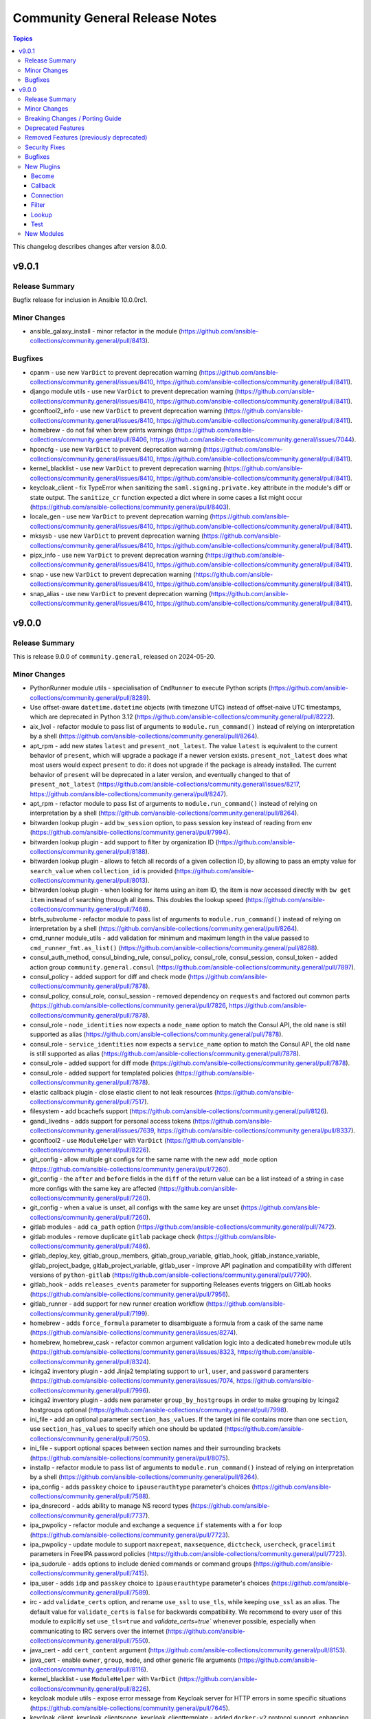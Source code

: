 ===============================
Community General Release Notes
===============================

.. contents:: Topics

This changelog describes changes after version 8.0.0.

v9.0.1
======

Release Summary
---------------

Bugfix release for inclusion in Ansible 10.0.0rc1.

Minor Changes
-------------

- ansible_galaxy_install - minor refactor in the module (https://github.com/ansible-collections/community.general/pull/8413).

Bugfixes
--------

- cpanm - use new ``VarDict`` to prevent deprecation warning (https://github.com/ansible-collections/community.general/issues/8410, https://github.com/ansible-collections/community.general/pull/8411).
- django module utils - use new ``VarDict`` to prevent deprecation warning (https://github.com/ansible-collections/community.general/issues/8410, https://github.com/ansible-collections/community.general/pull/8411).
- gconftool2_info - use new ``VarDict`` to prevent deprecation warning (https://github.com/ansible-collections/community.general/issues/8410, https://github.com/ansible-collections/community.general/pull/8411).
- homebrew - do not fail when brew prints warnings (https://github.com/ansible-collections/community.general/pull/8406, https://github.com/ansible-collections/community.general/issues/7044).
- hponcfg - use new ``VarDict`` to prevent deprecation warning (https://github.com/ansible-collections/community.general/issues/8410, https://github.com/ansible-collections/community.general/pull/8411).
- kernel_blacklist - use new ``VarDict`` to prevent deprecation warning (https://github.com/ansible-collections/community.general/issues/8410, https://github.com/ansible-collections/community.general/pull/8411).
- keycloak_client - fix TypeError when sanitizing the ``saml.signing.private.key`` attribute in the module's diff or state output. The ``sanitize_cr`` function expected a dict where in some cases a list might occur (https://github.com/ansible-collections/community.general/pull/8403).
- locale_gen - use new ``VarDict`` to prevent deprecation warning (https://github.com/ansible-collections/community.general/issues/8410, https://github.com/ansible-collections/community.general/pull/8411).
- mksysb - use new ``VarDict`` to prevent deprecation warning (https://github.com/ansible-collections/community.general/issues/8410, https://github.com/ansible-collections/community.general/pull/8411).
- pipx_info - use new ``VarDict`` to prevent deprecation warning (https://github.com/ansible-collections/community.general/issues/8410, https://github.com/ansible-collections/community.general/pull/8411).
- snap - use new ``VarDict`` to prevent deprecation warning (https://github.com/ansible-collections/community.general/issues/8410, https://github.com/ansible-collections/community.general/pull/8411).
- snap_alias - use new ``VarDict`` to prevent deprecation warning (https://github.com/ansible-collections/community.general/issues/8410, https://github.com/ansible-collections/community.general/pull/8411).

v9.0.0
======

Release Summary
---------------

This is release 9.0.0 of ``community.general``, released on 2024-05-20.

Minor Changes
-------------

- PythonRunner module utils - specialisation of ``CmdRunner`` to execute Python scripts (https://github.com/ansible-collections/community.general/pull/8289).
- Use offset-aware ``datetime.datetime`` objects (with timezone UTC) instead of offset-naive UTC timestamps, which are deprecated in Python 3.12 (https://github.com/ansible-collections/community.general/pull/8222).
- aix_lvol - refactor module to pass list of arguments to ``module.run_command()`` instead of relying on interpretation by a shell (https://github.com/ansible-collections/community.general/pull/8264).
- apt_rpm - add new states ``latest`` and ``present_not_latest``. The value ``latest`` is equivalent to the current behavior of ``present``, which will upgrade a package if a newer version exists. ``present_not_latest`` does what most users would expect ``present`` to do: it does not upgrade if the package is already installed. The current behavior of ``present`` will be deprecated in a later version, and eventually changed to that of ``present_not_latest`` (https://github.com/ansible-collections/community.general/issues/8217, https://github.com/ansible-collections/community.general/pull/8247).
- apt_rpm - refactor module to pass list of arguments to ``module.run_command()`` instead of relying on interpretation by a shell (https://github.com/ansible-collections/community.general/pull/8264).
- bitwarden lookup plugin - add ``bw_session`` option, to pass session key instead of reading from env (https://github.com/ansible-collections/community.general/pull/7994).
- bitwarden lookup plugin - add support to filter by organization ID (https://github.com/ansible-collections/community.general/pull/8188).
- bitwarden lookup plugin - allows to fetch all records of a given collection ID, by allowing to pass an empty value for ``search_value`` when ``collection_id`` is provided (https://github.com/ansible-collections/community.general/pull/8013).
- bitwarden lookup plugin - when looking for items using an item ID, the item is now accessed directly with ``bw get item`` instead of searching through all items. This doubles the lookup speed (https://github.com/ansible-collections/community.general/pull/7468).
- btrfs_subvolume - refactor module to pass list of arguments to ``module.run_command()`` instead of relying on interpretation by a shell (https://github.com/ansible-collections/community.general/pull/8264).
- cmd_runner module_utils - add validation for minimum and maximum length in the value passed to ``cmd_runner_fmt.as_list()`` (https://github.com/ansible-collections/community.general/pull/8288).
- consul_auth_method, consul_binding_rule, consul_policy, consul_role, consul_session, consul_token - added action group ``community.general.consul`` (https://github.com/ansible-collections/community.general/pull/7897).
- consul_policy - added support for diff and check mode (https://github.com/ansible-collections/community.general/pull/7878).
- consul_policy, consul_role, consul_session - removed dependency on ``requests`` and factored out common parts (https://github.com/ansible-collections/community.general/pull/7826, https://github.com/ansible-collections/community.general/pull/7878).
- consul_role - ``node_identities`` now expects a ``node_name`` option to match the Consul API, the old ``name`` is still supported as alias (https://github.com/ansible-collections/community.general/pull/7878).
- consul_role - ``service_identities`` now expects a ``service_name`` option to match the Consul API, the old ``name`` is still supported as alias (https://github.com/ansible-collections/community.general/pull/7878).
- consul_role - added support for diff mode (https://github.com/ansible-collections/community.general/pull/7878).
- consul_role - added support for templated policies (https://github.com/ansible-collections/community.general/pull/7878).
- elastic callback plugin - close elastic client to not leak resources (https://github.com/ansible-collections/community.general/pull/7517).
- filesystem - add bcachefs support (https://github.com/ansible-collections/community.general/pull/8126).
- gandi_livedns - adds support for personal access tokens (https://github.com/ansible-collections/community.general/issues/7639, https://github.com/ansible-collections/community.general/pull/8337).
- gconftool2 - use ``ModuleHelper`` with ``VarDict`` (https://github.com/ansible-collections/community.general/pull/8226).
- git_config - allow multiple git configs for the same name with the new ``add_mode`` option (https://github.com/ansible-collections/community.general/pull/7260).
- git_config - the ``after`` and ``before`` fields in the ``diff`` of the return value can be a list instead of a string in case more configs with the same key are affected (https://github.com/ansible-collections/community.general/pull/7260).
- git_config - when a value is unset, all configs with the same key are unset (https://github.com/ansible-collections/community.general/pull/7260).
- gitlab modules - add ``ca_path`` option (https://github.com/ansible-collections/community.general/pull/7472).
- gitlab modules - remove duplicate ``gitlab`` package check (https://github.com/ansible-collections/community.general/pull/7486).
- gitlab_deploy_key, gitlab_group_members, gitlab_group_variable, gitlab_hook, gitlab_instance_variable, gitlab_project_badge, gitlab_project_variable, gitlab_user - improve API pagination and compatibility with different versions of ``python-gitlab`` (https://github.com/ansible-collections/community.general/pull/7790).
- gitlab_hook - adds ``releases_events`` parameter for supporting Releases events triggers on GitLab hooks (https://github.com/ansible-collections/community.general/pull/7956).
- gitlab_runner - add support for new runner creation workflow (https://github.com/ansible-collections/community.general/pull/7199).
- homebrew - adds ``force_formula`` parameter to disambiguate a formula from a cask of the same name (https://github.com/ansible-collections/community.general/issues/8274).
- homebrew, homebrew_cask - refactor common argument validation logic into a dedicated ``homebrew`` module utils (https://github.com/ansible-collections/community.general/issues/8323, https://github.com/ansible-collections/community.general/pull/8324).
- icinga2 inventory plugin - add Jinja2 templating support to ``url``, ``user``, and ``password`` paramenters (https://github.com/ansible-collections/community.general/issues/7074, https://github.com/ansible-collections/community.general/pull/7996).
- icinga2 inventory plugin - adds new parameter ``group_by_hostgroups`` in order to make grouping by Icinga2 hostgroups optional (https://github.com/ansible-collections/community.general/pull/7998).
- ini_file - add an optional parameter ``section_has_values``. If the target ini file contains more than one ``section``, use ``section_has_values`` to specify which one should be updated (https://github.com/ansible-collections/community.general/pull/7505).
- ini_file - support optional spaces between section names and their surrounding brackets (https://github.com/ansible-collections/community.general/pull/8075).
- installp - refactor module to pass list of arguments to ``module.run_command()`` instead of relying on interpretation by a shell (https://github.com/ansible-collections/community.general/pull/8264).
- ipa_config - adds ``passkey`` choice to ``ipauserauthtype`` parameter's choices (https://github.com/ansible-collections/community.general/pull/7588).
- ipa_dnsrecord - adds ability to manage NS record types (https://github.com/ansible-collections/community.general/pull/7737).
- ipa_pwpolicy - refactor module and exchange a sequence ``if`` statements with a ``for`` loop (https://github.com/ansible-collections/community.general/pull/7723).
- ipa_pwpolicy - update module to support ``maxrepeat``, ``maxsequence``, ``dictcheck``, ``usercheck``, ``gracelimit`` parameters in FreeIPA password policies (https://github.com/ansible-collections/community.general/pull/7723).
- ipa_sudorule - adds options to include denied commands or command groups (https://github.com/ansible-collections/community.general/pull/7415).
- ipa_user - adds ``idp`` and ``passkey`` choice to ``ipauserauthtype`` parameter's choices (https://github.com/ansible-collections/community.general/pull/7589).
- irc - add ``validate_certs`` option, and rename ``use_ssl`` to ``use_tls``, while keeping ``use_ssl`` as an alias. The default value for ``validate_certs`` is ``false`` for backwards compatibility. We recommend to every user of this module to explicitly set ``use_tls=true`` and `validate_certs=true`` whenever possible, especially when communicating to IRC servers over the internet (https://github.com/ansible-collections/community.general/pull/7550).
- java_cert - add ``cert_content`` argument (https://github.com/ansible-collections/community.general/pull/8153).
- java_cert - enable ``owner``, ``group``, ``mode``, and other generic file arguments (https://github.com/ansible-collections/community.general/pull/8116).
- kernel_blacklist - use ``ModuleHelper`` with ``VarDict`` (https://github.com/ansible-collections/community.general/pull/8226).
- keycloak module utils - expose error message from Keycloak server for HTTP errors in some specific situations (https://github.com/ansible-collections/community.general/pull/7645).
- keycloak_client, keycloak_clientscope, keycloak_clienttemplate - added ``docker-v2`` protocol support, enhancing alignment with Keycloak's protocol options (https://github.com/ansible-collections/community.general/issues/8215, https://github.com/ansible-collections/community.general/pull/8216).
- keycloak_realm_key - the ``config.algorithm`` option now supports 8 additional key algorithms (https://github.com/ansible-collections/community.general/pull/7698).
- keycloak_realm_key - the ``config.certificate`` option value is no longer defined with ``no_log=True`` (https://github.com/ansible-collections/community.general/pull/7698).
- keycloak_realm_key - the ``provider_id`` option now supports RSA encryption key usage (value ``rsa-enc``) (https://github.com/ansible-collections/community.general/pull/7698).
- keycloak_user_federation - add option for ``krbPrincipalAttribute`` (https://github.com/ansible-collections/community.general/pull/7538).
- keycloak_user_federation - allow custom user storage providers to be set through ``provider_id`` (https://github.com/ansible-collections/community.general/pull/7789).
- ldap_attrs - module now supports diff mode, showing which attributes are changed within an operation (https://github.com/ansible-collections/community.general/pull/8073).
- lvg - refactor module to pass list of arguments to ``module.run_command()`` instead of relying on interpretation by a shell (https://github.com/ansible-collections/community.general/pull/8264).
- lvol - change ``pvs`` argument type to list of strings (https://github.com/ansible-collections/community.general/pull/7676, https://github.com/ansible-collections/community.general/issues/7504).
- lvol - refactor module to pass list of arguments to ``module.run_command()`` instead of relying on interpretation by a shell (https://github.com/ansible-collections/community.general/pull/8264).
- lxd connection plugin - tighten the detection logic for lxd ``Instance not found`` errors, to avoid false detection on unrelated errors such as ``/usr/bin/python3: not found`` (https://github.com/ansible-collections/community.general/pull/7521).
- lxd_container - uses ``/1.0/instances`` API endpoint, if available. Falls back to ``/1.0/containers`` or ``/1.0/virtual-machines``. Fixes issue when using Incus or LXD 5.19 due to migrating to ``/1.0/instances`` endpoint (https://github.com/ansible-collections/community.general/pull/7980).
- macports - refactor module to pass list of arguments to ``module.run_command()`` instead of relying on interpretation by a shell (https://github.com/ansible-collections/community.general/pull/8264).
- mail - add ``Message-ID`` header; which is required by some mail servers (https://github.com/ansible-collections/community.general/pull/7740).
- mail module, mail callback plugin - allow to configure the domain name of the Message-ID header with a new ``message_id_domain`` option (https://github.com/ansible-collections/community.general/pull/7765).
- mssql_script - adds transactional (rollback/commit) support via optional boolean param ``transaction`` (https://github.com/ansible-collections/community.general/pull/7976).
- netcup_dns - adds support for record types ``OPENPGPKEY``, ``SMIMEA``, and ``SSHFP`` (https://github.com/ansible-collections/community.general/pull/7489).
- nmcli - add support for new connection type ``loopback`` (https://github.com/ansible-collections/community.general/issues/6572).
- nmcli - adds OpenvSwitch support with new ``type`` values ``ovs-port``, ``ovs-interface``, and ``ovs-bridge``, and new ``slave_type`` value ``ovs-port`` (https://github.com/ansible-collections/community.general/pull/8154).
- nmcli - allow for ``infiniband`` slaves of ``bond`` interface types (https://github.com/ansible-collections/community.general/pull/7569).
- nmcli - allow for the setting of ``MTU`` for ``infiniband`` and ``bond`` interface types (https://github.com/ansible-collections/community.general/pull/7499).
- nmcli - allow setting ``MTU`` for ``bond-slave`` interface types (https://github.com/ansible-collections/community.general/pull/8118).
- onepassword lookup plugin - support 1Password Connect with the opv2 client by setting the connect_host and connect_token parameters (https://github.com/ansible-collections/community.general/pull/7116).
- onepassword_raw lookup plugin - support 1Password Connect with the opv2 client by setting the connect_host and connect_token parameters (https://github.com/ansible-collections/community.general/pull/7116)
- opentelemetry - add support for HTTP trace_exporter and configures the behavior via ``OTEL_EXPORTER_OTLP_TRACES_PROTOCOL`` (https://github.com/ansible-collections/community.general/issues/7888, https://github.com/ansible-collections/community.general/pull/8321).
- opentelemetry - add support for exporting spans in a file via ``ANSIBLE_OPENTELEMETRY_STORE_SPANS_IN_FILE`` (https://github.com/ansible-collections/community.general/issues/7888, https://github.com/ansible-collections/community.general/pull/8363).
- opkg - use ``ModuleHelper`` with ``VarDict`` (https://github.com/ansible-collections/community.general/pull/8226).
- osx_defaults - add option ``check_types`` to enable changing the type of existing defaults on the fly (https://github.com/ansible-collections/community.general/pull/8173).
- parted - refactor module to pass list of arguments to ``module.run_command()`` instead of relying on interpretation by a shell (https://github.com/ansible-collections/community.general/pull/8264).
- passwordstore - adds ``timestamp`` and ``preserve`` parameters to modify the stored password format (https://github.com/ansible-collections/community.general/pull/7426).
- passwordstore lookup - add ``missing_subkey`` parameter defining the behavior of the lookup when a passwordstore subkey is missing (https://github.com/ansible-collections/community.general/pull/8166).
- pipx - use ``ModuleHelper`` with ``VarDict`` (https://github.com/ansible-collections/community.general/pull/8226).
- pkg5 - add support for non-silent execution (https://github.com/ansible-collections/community.general/issues/8379, https://github.com/ansible-collections/community.general/pull/8382).
- pkgin - refactor module to pass list of arguments to ``module.run_command()`` instead of relying on interpretation by a shell (https://github.com/ansible-collections/community.general/pull/8264).
- portage - adds the possibility to explicitely tell portage to write packages to world file (https://github.com/ansible-collections/community.general/issues/6226, https://github.com/ansible-collections/community.general/pull/8236).
- portinstall - refactor module to pass list of arguments to ``module.run_command()`` instead of relying on interpretation by a shell (https://github.com/ansible-collections/community.general/pull/8264).
- proxmox - adds ``startup`` parameters to configure startup order, startup delay and shutdown delay (https://github.com/ansible-collections/community.general/pull/8038).
- proxmox - adds ``template`` value to the ``state`` parameter, allowing conversion of container to a template (https://github.com/ansible-collections/community.general/pull/7143).
- proxmox - adds ``update`` parameter, allowing update of an already existing containers configuration (https://github.com/ansible-collections/community.general/pull/7540).
- proxmox inventory plugin - adds an option to exclude nodes from the dynamic inventory generation. The new setting is optional, not using this option will behave as usual (https://github.com/ansible-collections/community.general/issues/6714, https://github.com/ansible-collections/community.general/pull/7461).
- proxmox* modules - there is now a ``community.general.proxmox`` module defaults group that can be used to set default options for all Proxmox modules (https://github.com/ansible-collections/community.general/pull/8334).
- proxmox_disk - add ability to manipulate CD-ROM drive (https://github.com/ansible-collections/community.general/pull/7495).
- proxmox_kvm - add parameter ``update_unsafe`` to avoid limitations when updating dangerous values (https://github.com/ansible-collections/community.general/pull/7843).
- proxmox_kvm - adds ``template`` value to the ``state`` parameter, allowing conversion of a VM to a template (https://github.com/ansible-collections/community.general/pull/7143).
- proxmox_kvm - adds``usb`` parameter for setting USB devices on proxmox KVM VMs (https://github.com/ansible-collections/community.general/pull/8199).
- proxmox_kvm - support the ``hookscript`` parameter (https://github.com/ansible-collections/community.general/issues/7600).
- proxmox_ostype - it is now possible to specify the ``ostype`` when creating an LXC container (https://github.com/ansible-collections/community.general/pull/7462).
- proxmox_vm_info - add ability to retrieve configuration info (https://github.com/ansible-collections/community.general/pull/7485).
- puppet - new feature to set ``--waitforlock`` option (https://github.com/ansible-collections/community.general/pull/8282).
- redfish_command - add command ``ResetToDefaults`` to reset manager to default state (https://github.com/ansible-collections/community.general/issues/8163).
- redfish_config - add command ``SetServiceIdentification`` to set service identification (https://github.com/ansible-collections/community.general/issues/7916).
- redfish_info - add boolean return value ``MultipartHttpPush`` to ``GetFirmwareUpdateCapabilities`` (https://github.com/ansible-collections/community.general/issues/8194, https://github.com/ansible-collections/community.general/pull/8195).
- redfish_info - add command ``GetServiceIdentification`` to get service identification (https://github.com/ansible-collections/community.general/issues/7882).
- redfish_info - adding the ``BootProgress`` property when getting ``Systems`` info (https://github.com/ansible-collections/community.general/pull/7626).
- revbitspss lookup plugin - removed a redundant unicode prefix. The prefix was not necessary for Python 3 and has been cleaned up to streamline the code (https://github.com/ansible-collections/community.general/pull/8087).
- rundeck module utils - allow to pass ``Content-Type`` to API requests (https://github.com/ansible-collections/community.general/pull/7684).
- slackpkg - refactor module to pass list of arguments to ``module.run_command()`` instead of relying on interpretation by a shell (https://github.com/ansible-collections/community.general/pull/8264).
- ssh_config - adds ``controlmaster``, ``controlpath`` and ``controlpersist`` parameters (https://github.com/ansible-collections/community.general/pull/7456).
- ssh_config - allow ``accept-new`` as valid value for ``strict_host_key_checking`` (https://github.com/ansible-collections/community.general/pull/8257).
- ssh_config - new feature to set ``AddKeysToAgent`` option to ``yes`` or ``no`` (https://github.com/ansible-collections/community.general/pull/7703).
- ssh_config - new feature to set ``IdentitiesOnly`` option to ``yes`` or ``no`` (https://github.com/ansible-collections/community.general/pull/7704).
- sudoers - add support for the ``NOEXEC`` tag in sudoers rules (https://github.com/ansible-collections/community.general/pull/7983).
- svr4pkg - refactor module to pass list of arguments to ``module.run_command()`` instead of relying on interpretation by a shell (https://github.com/ansible-collections/community.general/pull/8264).
- swdepot - refactor module to pass list of arguments to ``module.run_command()`` instead of relying on interpretation by a shell (https://github.com/ansible-collections/community.general/pull/8264).
- terraform - add support for ``diff_mode`` for terraform resource_changes (https://github.com/ansible-collections/community.general/pull/7896).
- terraform - fix ``diff_mode`` in state ``absent`` and when terraform ``resource_changes`` does not exist (https://github.com/ansible-collections/community.general/pull/7963).
- xcc_redfish_command - added support for raw POSTs (``command=PostResource`` in ``category=Raw``) without a specific action info (https://github.com/ansible-collections/community.general/pull/7746).
- xfconf - use ``ModuleHelper`` with ``VarDict`` (https://github.com/ansible-collections/community.general/pull/8226).
- xfconf_info - use ``ModuleHelper`` with ``VarDict`` (https://github.com/ansible-collections/community.general/pull/8226).

Breaking Changes / Porting Guide
--------------------------------

- cpanm - the default of the ``mode`` option changed from ``compatibility`` to ``new`` (https://github.com/ansible-collections/community.general/pull/8198).
- django_manage - the module now requires Django >= 4.1 (https://github.com/ansible-collections/community.general/pull/8198).
- django_manage - the module will now fail if ``virtualenv`` is specified but no virtual environment exists at that location (https://github.com/ansible-collections/community.general/pull/8198).
- redfish_command, redfish_config, redfish_info - change the default for ``timeout`` from 10 to 60 (https://github.com/ansible-collections/community.general/pull/8198).

Deprecated Features
-------------------

- MH DependencyCtxMgr module_utils - deprecate ``module_utils.mh.mixin.deps.DependencyCtxMgr`` in favour of ``module_utils.deps`` (https://github.com/ansible-collections/community.general/pull/8280).
- ModuleHelper module_utils - deprecate ``plugins.module_utils.module_helper.AnsibleModule`` (https://github.com/ansible-collections/community.general/pull/8280).
- ModuleHelper module_utils - deprecate ``plugins.module_utils.module_helper.DependencyCtxMgr`` (https://github.com/ansible-collections/community.general/pull/8280).
- ModuleHelper module_utils - deprecate ``plugins.module_utils.module_helper.StateMixin`` (https://github.com/ansible-collections/community.general/pull/8280).
- ModuleHelper module_utils - deprecate ``plugins.module_utils.module_helper.VarDict,`` (https://github.com/ansible-collections/community.general/pull/8280).
- ModuleHelper module_utils - deprecate ``plugins.module_utils.module_helper.VarMeta`` (https://github.com/ansible-collections/community.general/pull/8280).
- ModuleHelper module_utils - deprecate ``plugins.module_utils.module_helper.VarsMixin`` (https://github.com/ansible-collections/community.general/pull/8280).
- ModuleHelper module_utils - deprecate use of ``VarsMixin`` in favor of using the ``VardDict`` module_utils (https://github.com/ansible-collections/community.general/pull/8226).
- ModuleHelper vars module_utils - bump deprecation of ``VarMeta``, ``VarDict`` and ``VarsMixin`` to version 11.0.0 (https://github.com/ansible-collections/community.general/pull/8226).
- apt_rpm - the behavior of ``state=present`` and ``state=installed`` is deprecated and will change in community.general 11.0.0. Right now the module will upgrade a package to the latest version if one of these two states is used. You should explicitly use ``state=latest`` if you want this behavior, and switch to ``state=present_not_latest`` if you do not want to upgrade the package if it is already installed. In community.general 11.0.0 the behavior of ``state=present`` and ``state=installed`` will change to that of ``state=present_not_latest`` (https://github.com/ansible-collections/community.general/issues/8217, https://github.com/ansible-collections/community.general/pull/8285).
- consul_acl - the module has been deprecated and will be removed in community.general 10.0.0. ``consul_token`` and ``consul_policy`` can be used instead (https://github.com/ansible-collections/community.general/pull/7901).
- django_manage - the ``ack_venv_creation_deprecation`` option has no more effect and will be removed from community.general 11.0.0 (https://github.com/ansible-collections/community.general/pull/8198).
- gitlab modules - the basic auth method on GitLab API have been deprecated and will be removed in community.general 10.0.0 (https://github.com/ansible-collections/community.general/pull/8383).
- hipchat callback plugin - the hipchat service has been discontinued and the self-hosted variant has been End of Life since 2020. The callback plugin is therefore deprecated and will be removed from community.general 10.0.0 if nobody provides compelling reasons to still keep it (https://github.com/ansible-collections/community.general/issues/8184, https://github.com/ansible-collections/community.general/pull/8189).
- irc - the defaults ``false`` for ``use_tls`` and ``validate_certs`` have been deprecated and will change to ``true`` in community.general 10.0.0 to improve security. You can already improve security now by explicitly setting them to ``true``. Specifying values now disables the deprecation warning (https://github.com/ansible-collections/community.general/pull/7578).

Removed Features (previously deprecated)
----------------------------------------

- The deprecated redirects for internal module names have been removed. These internal redirects were extra-long FQCNs like ``community.general.packaging.os.apt_rpm`` that redirect to the short FQCN ``community.general.apt_rpm``. They were originally needed to implement flatmapping; as various tooling started to recommend users to use the long names flatmapping was removed from the collection and redirects were added for users who already followed these incorrect recommendations (https://github.com/ansible-collections/community.general/pull/7835).
- ansible_galaxy_install - the ``ack_ansible29`` and ``ack_min_ansiblecore211`` options have been removed. They no longer had any effect (https://github.com/ansible-collections/community.general/pull/8198).
- cloudflare_dns - remove support for SPF records. These are no longer supported by CloudFlare (https://github.com/ansible-collections/community.general/pull/7782).
- django_manage - support for the ``command`` values ``cleanup``, ``syncdb``, and ``validate`` were removed. Use ``clearsessions``, ``migrate``, and ``check`` instead, respectively (https://github.com/ansible-collections/community.general/pull/8198).
- flowdock - this module relied on HTTPS APIs that do not exist anymore and was thus removed (https://github.com/ansible-collections/community.general/pull/8198).
- mh.mixins.deps module utils - the ``DependencyMixin`` has been removed. Use the ``deps`` module utils instead (https://github.com/ansible-collections/community.general/pull/8198).
- proxmox - the ``proxmox_default_behavior`` option has been removed (https://github.com/ansible-collections/community.general/pull/8198).
- rax* modules, rax module utils, rax docs fragment - the Rackspace modules relied on the deprecated package ``pyrax`` and were thus removed (https://github.com/ansible-collections/community.general/pull/8198).
- redhat module utils - the classes ``Rhsm``, ``RhsmPool``, and ``RhsmPools`` have been removed (https://github.com/ansible-collections/community.general/pull/8198).
- redhat_subscription - the alias ``autosubscribe`` of the ``auto_attach`` option was removed (https://github.com/ansible-collections/community.general/pull/8198).
- stackdriver - this module relied on HTTPS APIs that do not exist anymore and was thus removed (https://github.com/ansible-collections/community.general/pull/8198).
- webfaction_* modules - these modules relied on HTTPS APIs that do not exist anymore and were thus removed (https://github.com/ansible-collections/community.general/pull/8198).

Security Fixes
--------------

- cobbler, gitlab_runners, icinga2, linode, lxd, nmap, online, opennebula, proxmox, scaleway, stackpath_compute, virtualbox, and xen_orchestra inventory plugin - make sure all data received from the remote servers is marked as unsafe, so remote code execution by obtaining texts that can be evaluated as templates is not possible (https://www.die-welt.net/2024/03/remote-code-execution-in-ansible-dynamic-inventory-plugins/, https://github.com/ansible-collections/community.general/pull/8098).
- keycloak_identity_provider - the client secret was not correctly sanitized by the module. The return values ``proposed``, ``existing``, and ``end_state``, as well as the diff, did contain the client secret unmasked (https://github.com/ansible-collections/community.general/pull/8355).

Bugfixes
--------

- aix_filesystem - fix ``_validate_vg`` not passing VG name to ``lsvg_cmd`` (https://github.com/ansible-collections/community.general/issues/8151).
- aix_filesystem - fix issue with empty list items in crfs logic and option order (https://github.com/ansible-collections/community.general/pull/8052).
- apt-rpm - the module did not upgrade packages if a newer version exists. Now the package will be reinstalled if the candidate is newer than the installed version (https://github.com/ansible-collections/community.general/issues/7414).
- apt_rpm - when checking whether packages were installed after running ``apt-get -y install <packages>``, only the last package name was checked (https://github.com/ansible-collections/community.general/pull/8263).
- bitwarden_secrets_manager lookup plugin - implements retry with exponential backoff to avoid lookup errors when Bitwardn's API rate limiting is encountered (https://github.com/ansible-collections/community.general/issues/8230, https://github.com/ansible-collections/community.general/pull/8238).
- cargo - fix idempotency issues when using a custom installation path for packages (using the ``--path`` parameter). The initial installation runs fine, but subsequent runs use the ``get_installed()`` function which did not check the given installation location, before running ``cargo install``. This resulted in a false ``changed`` state. Also the removal of packeges using ``state: absent`` failed, as the installation check did not use the given parameter (https://github.com/ansible-collections/community.general/pull/7970).
- cloudflare_dns - fix Cloudflare lookup of SHFP records (https://github.com/ansible-collections/community.general/issues/7652).
- consul_token - fix token creation without ``accessor_id`` (https://github.com/ansible-collections/community.general/pull/8091).
- from_ini filter plugin - disabling interpolation of ``ConfigParser`` to allow converting values with a ``%`` sign (https://github.com/ansible-collections/community.general/issues/8183, https://github.com/ansible-collections/community.general/pull/8185).
- gitlab_group_members - fix gitlab constants call in ``gitlab_group_members`` module (https://github.com/ansible-collections/community.general/issues/7467).
- gitlab_issue - fix behavior to search GitLab issue, using ``search`` keyword instead of ``title`` (https://github.com/ansible-collections/community.general/issues/7846).
- gitlab_issue, gitlab_label, gitlab_milestone - avoid crash during version comparison when the python-gitlab Python module is not installed (https://github.com/ansible-collections/community.general/pull/8158).
- gitlab_project_members - fix gitlab constants call in ``gitlab_project_members`` module (https://github.com/ansible-collections/community.general/issues/7467).
- gitlab_protected_branches - fix gitlab constants call in ``gitlab_protected_branches`` module (https://github.com/ansible-collections/community.general/issues/7467).
- gitlab_runner - fix pagination when checking for existing runners (https://github.com/ansible-collections/community.general/pull/7790).
- gitlab_user - fix gitlab constants call in ``gitlab_user`` module (https://github.com/ansible-collections/community.general/issues/7467).
- haproxy - fix an issue where HAProxy could get stuck in DRAIN mode when the backend was unreachable (https://github.com/ansible-collections/community.general/issues/8092).
- homebrew - detect already installed formulae and casks using JSON output from ``brew info`` (https://github.com/ansible-collections/community.general/issues/864).
- homebrew - error returned from brew command was ignored and tried to parse empty JSON. Fix now checks for an error and raises it to give accurate error message to users (https://github.com/ansible-collections/community.general/issues/8047).
- incus connection plugin - treats ``inventory_hostname`` as a variable instead of a literal in remote connections (https://github.com/ansible-collections/community.general/issues/7874).
- interface_files - also consider ``address_family`` when changing ``option=method`` (https://github.com/ansible-collections/community.general/issues/7610, https://github.com/ansible-collections/community.general/pull/7612).
- inventory plugins - add unsafe wrapper to avoid marking strings that do not contain ``{`` or ``}`` as unsafe, to work around a bug in AWX ((https://github.com/ansible-collections/community.general/issues/8212, https://github.com/ansible-collections/community.general/pull/8225).
- ipa - fix get version regex in IPA module_utils (https://github.com/ansible-collections/community.general/pull/8175).
- ipa_hbacrule - the module uses a string for ``ipaenabledflag`` for new FreeIPA versions while the returned value is a boolean (https://github.com/ansible-collections/community.general/pull/7880).
- ipa_otptoken - the module expect ``ipatokendisabled`` as string but the ``ipatokendisabled`` value is returned as a boolean (https://github.com/ansible-collections/community.general/pull/7795).
- ipa_sudorule - the module uses a string for ``ipaenabledflag`` for new FreeIPA versions while the returned value is a boolean (https://github.com/ansible-collections/community.general/pull/7880).
- iptables_state - fix idempotency issues when restoring incomplete iptables dumps (https://github.com/ansible-collections/community.general/issues/8029).
- irc - replace ``ssl.wrap_socket`` that was removed from Python 3.12 with code for creating a proper SSL context (https://github.com/ansible-collections/community.general/pull/7542).
- keycloak_* - fix Keycloak API client to quote ``/`` properly (https://github.com/ansible-collections/community.general/pull/7641).
- keycloak_authz_permission - resource payload variable for scope-based permission was constructed as a string, when it needs to be a list, even for a single item (https://github.com/ansible-collections/community.general/issues/7151).
- keycloak_client - add sorted ``defaultClientScopes`` and ``optionalClientScopes`` to normalizations (https://github.com/ansible-collections/community.general/pull/8223).
- keycloak_client - fixes issue when metadata is provided in desired state when task is in check mode (https://github.com/ansible-collections/community.general/issues/1226, https://github.com/ansible-collections/community.general/pull/7881).
- keycloak_identity_provider - ``mappers`` processing was not idempotent if the mappers configuration list had not been sorted by name (in ascending order). Fix resolves the issue by sorting mappers in the desired state using the same key which is used for obtaining existing state (https://github.com/ansible-collections/community.general/pull/7418).
- keycloak_identity_provider - it was not possible to reconfigure (add, remove) ``mappers`` once they were created initially. Removal was ignored, adding new ones resulted in dropping the pre-existing unmodified mappers. Fix resolves the issue by supplying correct input to the internal update call (https://github.com/ansible-collections/community.general/pull/7418).
- keycloak_realm - add normalizations for ``enabledEventTypes`` and ``supportedLocales`` (https://github.com/ansible-collections/community.general/pull/8224).
- keycloak_user - when ``force`` is set, but user does not exist, do not try to delete it (https://github.com/ansible-collections/community.general/pull/7696).
- keycloak_user_federation - fix diff of empty ``krbPrincipalAttribute`` (https://github.com/ansible-collections/community.general/pull/8320).
- ldap - previously the order number (if present) was expected to follow an equals sign in the DN. This makes it so the order number string is identified correctly anywhere within the DN (https://github.com/ansible-collections/community.general/issues/7646).
- linode inventory plugin - add descriptive error message for linode inventory plugin (https://github.com/ansible-collections/community.general/pull/8133).
- log_entries callback plugin - replace ``ssl.wrap_socket`` that was removed from Python 3.12 with code for creating a proper SSL context (https://github.com/ansible-collections/community.general/pull/7542).
- lvol - test for output messages in both ``stdout`` and ``stderr`` (https://github.com/ansible-collections/community.general/pull/7601, https://github.com/ansible-collections/community.general/issues/7182).
- merge_variables lookup plugin - fixing cross host merge: providing access to foreign hosts variables to the perspective of the host that is performing the merge (https://github.com/ansible-collections/community.general/pull/8303).
- modprobe - listing modules files or modprobe files could trigger a FileNotFoundError if ``/etc/modprobe.d`` or ``/etc/modules-load.d`` did not exist. Relevant functions now return empty lists if the directories do not exist to avoid crashing the module (https://github.com/ansible-collections/community.general/issues/7717).
- mssql_script - make the module work with Python 2 (https://github.com/ansible-collections/community.general/issues/7818, https://github.com/ansible-collections/community.general/pull/7821).
- nmcli - fix ``connection.slave-type`` wired to ``bond`` and not with parameter ``slave_type`` in case of connection type ``wifi`` (https://github.com/ansible-collections/community.general/issues/7389).
- ocapi_utils, oci_utils, redfish_utils module utils - replace ``type()`` calls with ``isinstance()`` calls (https://github.com/ansible-collections/community.general/pull/7501).
- onepassword lookup plugin - failed for fields that were in sections and had uppercase letters in the label/ID. Field lookups are now case insensitive in all cases (https://github.com/ansible-collections/community.general/pull/7919).
- onepassword lookup plugin - field and section titles are now case insensitive when using op CLI version two or later. This matches the behavior of version one (https://github.com/ansible-collections/community.general/pull/7564).
- opentelemetry callback plugin - close spans always (https://github.com/ansible-collections/community.general/pull/8367).
- opentelemetry callback plugin - honour the ``disable_logs`` option to avoid storing task results since they are not used regardless (https://github.com/ansible-collections/community.general/pull/8373).
- pacemaker_cluster - actually implement check mode, which the module claims to support. This means that until now the module also did changes in check mode (https://github.com/ansible-collections/community.general/pull/8081).
- pam_limits - when the file does not exist, do not create it in check mode (https://github.com/ansible-collections/community.general/issues/8050, https://github.com/ansible-collections/community.general/pull/8057).
- pipx module utils - change the CLI argument formatter for the ``pip_args`` parameter (https://github.com/ansible-collections/community.general/issues/7497, https://github.com/ansible-collections/community.general/pull/7506).
- pkgin - pkgin (pkgsrc package manager used by SmartOS) raises erratic exceptions and spurious ``changed=true`` (https://github.com/ansible-collections/community.general/pull/7971).
- proxmox - fix updating a container config if the setting does not already exist (https://github.com/ansible-collections/community.general/pull/7872).
- proxmox_kvm - fixed status check getting from node-specific API endpoint (https://github.com/ansible-collections/community.general/issues/7817).
- proxmox_kvm - running ``state=template`` will first check whether VM is already a template (https://github.com/ansible-collections/community.general/pull/7792).
- proxmox_pool_member - absent state for type VM did not delete VMs from the pools (https://github.com/ansible-collections/community.general/pull/7464).
- puppet - add option ``environment_lang`` to set the environment language encoding. Defaults to lang ``C``. It is recommended to set it to ``C.UTF-8`` or ``en_US.UTF-8`` depending on what is available on your system. (https://github.com/ansible-collections/community.general/issues/8000)
- redfish_command - fix usage of message parsing in ``SimpleUpdate`` and ``MultipartHTTPPushUpdate`` commands to treat the lack of a ``MessageId`` as no message (https://github.com/ansible-collections/community.general/issues/7465, https://github.com/ansible-collections/community.general/pull/7471).
- redfish_info - allow for a GET operation invoked by ``GetUpdateStatus`` to allow for an empty response body for cases where a service returns 204 No Content (https://github.com/ansible-collections/community.general/issues/8003).
- redfish_info - correct uncaught exception when attempting to retrieve ``Chassis`` information (https://github.com/ansible-collections/community.general/pull/7952).
- redhat_subscription - use the D-Bus registration on RHEL 7 only on 7.4 and
  greater; older versions of RHEL 7 do not have it
  (https://github.com/ansible-collections/community.general/issues/7622,
  https://github.com/ansible-collections/community.general/pull/7624).
- riak - support ``riak admin`` sub-command in newer Riak KV versions beside the legacy ``riak-admin`` main command (https://github.com/ansible-collections/community.general/pull/8211).
- statusio_maintenance - fix error caused by incorrectly formed API data payload. Was raising "Failed to create maintenance HTTP Error 400 Bad Request" caused by bad data type for date/time and deprecated dict keys (https://github.com/ansible-collections/community.general/pull/7754).
- terraform - fix multiline string handling in complex variables (https://github.com/ansible-collections/community.general/pull/7535).
- to_ini filter plugin - disabling interpolation of ``ConfigParser`` to allow converting values with a ``%`` sign (https://github.com/ansible-collections/community.general/issues/8183, https://github.com/ansible-collections/community.general/pull/8185).
- xml - make module work with lxml 5.1.1, which removed some internals that the module was relying on (https://github.com/ansible-collections/community.general/pull/8169).

New Plugins
-----------

Become
~~~~~~

- community.general.run0 - Systemd's run0.

Callback
~~~~~~~~

- community.general.default_without_diff - The default ansible callback without diff output.
- community.general.timestamp - Adds simple timestamp for each header.

Connection
~~~~~~~~~~

- community.general.incus - Run tasks in Incus instances via the Incus CLI.

Filter
~~~~~~

- community.general.from_ini - Converts INI text input into a dictionary.
- community.general.lists_difference - Difference of lists with a predictive order.
- community.general.lists_intersect - Intersection of lists with a predictive order.
- community.general.lists_symmetric_difference - Symmetric Difference of lists with a predictive order.
- community.general.lists_union - Union of lists with a predictive order.
- community.general.to_ini - Converts a dictionary to the INI file format.

Lookup
~~~~~~

- community.general.github_app_access_token - Obtain short-lived Github App Access tokens.
- community.general.onepassword_doc - Fetch documents stored in 1Password.

Test
~~~~

- community.general.fqdn_valid - Validates fully-qualified domain names against RFC 1123.

New Modules
-----------

- community.general.consul_acl_bootstrap - Bootstrap ACLs in Consul.
- community.general.consul_auth_method - Manipulate Consul auth methods.
- community.general.consul_binding_rule - Manipulate Consul binding rules.
- community.general.consul_token - Manipulate Consul tokens.
- community.general.django_command - Run Django admin commands.
- community.general.dnf_config_manager - Enable or disable dnf repositories using config-manager.
- community.general.git_config_info - Read git configuration.
- community.general.gitlab_group_access_token - Manages GitLab group access tokens.
- community.general.gitlab_issue - Create, update, or delete GitLab issues.
- community.general.gitlab_label - Creates/updates/deletes GitLab Labels belonging to project or group.
- community.general.gitlab_milestone - Creates/updates/deletes GitLab Milestones belonging to project or group.
- community.general.gitlab_project_access_token - Manages GitLab project access tokens.
- community.general.keycloak_client_rolescope - Allows administration of Keycloak client roles scope to restrict the usage of certain roles to a other specific client applications.
- community.general.keycloak_component_info - Retrive component info in Keycloak.
- community.general.keycloak_realm_rolemapping - Allows administration of Keycloak realm role mappings into groups with the Keycloak API.
- community.general.nomad_token - Manage Nomad ACL tokens.
- community.general.proxmox_node_info - Retrieve information about one or more Proxmox VE nodes.
- community.general.proxmox_storage_contents_info - List content from a Proxmox VE storage.
- community.general.usb_facts - Allows listing information about USB devices.
